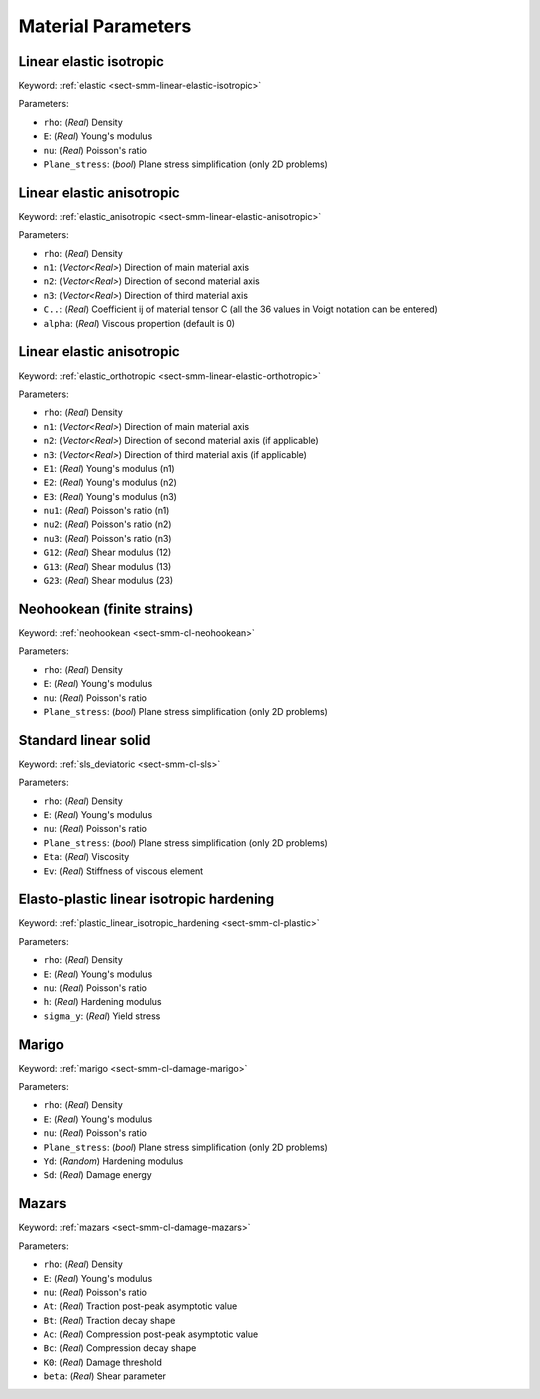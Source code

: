.. _app-material-parameters:

Material Parameters
===================

Linear elastic isotropic
------------------------

Keyword: :ref:`elastic <sect-smm-linear-elastic-isotropic>`

Parameters:

- ``rho``: (*Real*) Density
- ``E``: (*Real*) Young's modulus
- ``nu``: (*Real*) Poisson's ratio
- ``Plane_stress``: (*bool*) Plane stress simplification (only 2D problems)


Linear elastic anisotropic
--------------------------

Keyword: :ref:`elastic_anisotropic <sect-smm-linear-elastic-anisotropic>`

Parameters:

- ``rho``: (*Real*) Density
- ``n1``: (*Vector<Real>*) Direction of main material axis
- ``n2``: (*Vector<Real>*) Direction of second material axis
- ``n3``: (*Vector<Real>*) Direction of third material axis
- ``C..``: (*Real*) Coefficient ij of material tensor C (all the 36 values in
  Voigt notation can be entered)
- ``alpha``: (*Real*) Viscous propertion (default is 0)


Linear elastic anisotropic
------------------------

Keyword: :ref:`elastic_orthotropic <sect-smm-linear-elastic-orthotropic>`

Parameters:

- ``rho``: (*Real*) Density
- ``n1``: (*Vector<Real>*) Direction of main material axis
- ``n2``: (*Vector<Real>*) Direction of second material axis (if applicable)
- ``n3``: (*Vector<Real>*) Direction of third material axis (if applicable)
- ``E1``: (*Real*) Young's modulus (n1)
- ``E2``: (*Real*) Young's modulus (n2)
- ``E3``: (*Real*) Young's modulus (n3)
- ``nu1``: (*Real*) Poisson's ratio (n1)
- ``nu2``: (*Real*) Poisson's ratio (n2)
- ``nu3``: (*Real*) Poisson's ratio (n3)
- ``G12``: (*Real*) Shear modulus (12)
- ``G13``: (*Real*) Shear modulus (13)
- ``G23``: (*Real*) Shear modulus (23)


Neohookean (finite strains)
---------------------------

Keyword: :ref:`neohookean <sect-smm-cl-neohookean>`

Parameters:

- ``rho``: (*Real*) Density
- ``E``: (*Real*) Young's modulus
- ``nu``: (*Real*) Poisson's ratio
- ``Plane_stress``: (*bool*) Plane stress simplification (only 2D problems)


Standard linear solid
---------------------

Keyword: :ref:`sls_deviatoric <sect-smm-cl-sls>`

Parameters:

- ``rho``: (*Real*) Density
- ``E``: (*Real*) Young's modulus
- ``nu``: (*Real*) Poisson's ratio
- ``Plane_stress``: (*bool*) Plane stress simplification (only 2D problems)
- ``Eta``: (*Real*) Viscosity
- ``Ev``: (*Real*) Stiffness of viscous element


Elasto-plastic linear isotropic hardening
-----------------------------------------

Keyword: :ref:`plastic_linear_isotropic_hardening <sect-smm-cl-plastic>`

Parameters:

- ``rho``: (*Real*) Density
- ``E``: (*Real*) Young's modulus
- ``nu``: (*Real*) Poisson's ratio
- ``h``: (*Real*) Hardening modulus
- ``sigma_y``: (*Real*) Yield stress


Marigo
------

Keyword: :ref:`marigo <sect-smm-cl-damage-marigo>`

Parameters:

- ``rho``: (*Real*) Density
- ``E``: (*Real*) Young's modulus
- ``nu``: (*Real*) Poisson's ratio
- ``Plane_stress``: (*bool*) Plane stress simplification (only 2D problems)
- ``Yd``: (*Random*) Hardening modulus
- ``Sd``: (*Real*) Damage energy


Mazars
------

Keyword: :ref:`mazars <sect-smm-cl-damage-mazars>`

Parameters:

- ``rho``: (*Real*) Density
- ``E``: (*Real*) Young's modulus
- ``nu``: (*Real*) Poisson's ratio
- ``At``: (*Real*) Traction post-peak asymptotic value
- ``Bt``: (*Real*) Traction decay shape
- ``Ac``: (*Real*) Compression post-peak asymptotic value
- ``Bc``: (*Real*) Compression decay shape
- ``K0``: (*Real*) Damage threshold
- ``beta``: (*Real*) Shear parameter
